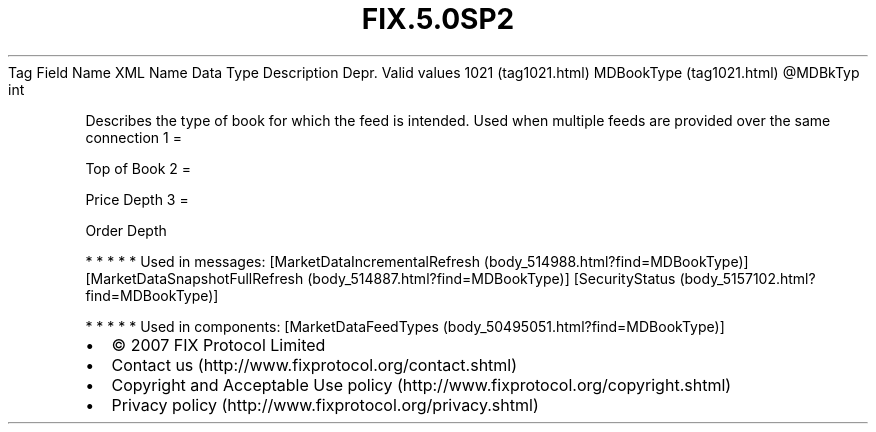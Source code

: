 .TH FIX.5.0SP2 "" "" "Tag #1021"
Tag
Field Name
XML Name
Data Type
Description
Depr.
Valid values
1021 (tag1021.html)
MDBookType (tag1021.html)
\@MDBkTyp
int
.PP
Describes the type of book for which the feed is intended. Used
when multiple feeds are provided over the same connection
1
=
.PP
Top of Book
2
=
.PP
Price Depth
3
=
.PP
Order Depth
.PP
   *   *   *   *   *
Used in messages:
[MarketDataIncrementalRefresh (body_514988.html?find=MDBookType)]
[MarketDataSnapshotFullRefresh (body_514887.html?find=MDBookType)]
[SecurityStatus (body_5157102.html?find=MDBookType)]
.PP
   *   *   *   *   *
Used in components:
[MarketDataFeedTypes (body_50495051.html?find=MDBookType)]

.PD 0
.P
.PD

.PP
.PP
.IP \[bu] 2
© 2007 FIX Protocol Limited
.IP \[bu] 2
Contact us (http://www.fixprotocol.org/contact.shtml)
.IP \[bu] 2
Copyright and Acceptable Use policy (http://www.fixprotocol.org/copyright.shtml)
.IP \[bu] 2
Privacy policy (http://www.fixprotocol.org/privacy.shtml)
